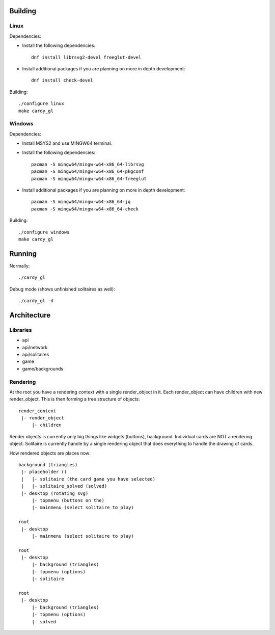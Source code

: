 Building
========

Linux
-----

Dependencies:

* Install the following dependencies::

    dnf install librsvg2-devel freeglut-devel

* Install additional packages if you are planning on more in depth
  development::

    dnf install check-devel

Building::

    ./configure linux
    make cardy_gl

Windows
-------

Dependencies:

* Install MSYS2 and use MINGW64 terminal.
* Install the following dependencies::

    pacman -S mingw64/mingw-w64-x86_64-librsvg
    pacman -S mingw64/mingw-w64-x86_64-pkgconf
    pacman -S mingw64/mingw-w64-x86_64-freeglut

* Install additional packages if you are planning on more in depth
  development::

    pacman -S mingw64/mingw-w64-x86_64-jq
    pacman -S mingw64/mingw-w64-x86_64-check

Building::

    ./configure windows
    make cardy_gl


Running
=======

Normally::

    ./cardy_gl

Debug mode (shows unfinished solitaires as well)::

    ./cardy_gl -d

Architecture
============

Libraries
---------

* api
* api/network
* api/solitaires
* game
* game/backgrounds

Rendering
---------

At the root you have a rendering context with a single render_object in it.
Each render_object can have children with new render_object. This is then
forming a tree structure of objects::

    render_context
     |- render_object
         |- children

Render objects is currently only big things like widgets (buttons), background.
Individual cards are NOT a rendering object. Solitaire is currently handle by
a single rendering object that does everything to handle the drawing of cards.

How rendered objects are places now::

    background (triangles)
     |- placeholder ()
     |   |- solitaire (the card game you have selected)
     |   |- solitaire_solved (solved)
     |- desktop (rotating svg)
         |- topmenu (buttons on the)
         |- mainmenu (select solitaire to play)

    root
     |- desktop
         |- mainmenu (select solitaire to play)

    root
     |- desktop
         |- background (triangles)
         |- topmenu (options)
         |- solitaire

    root
     |- desktop
         |- background (triangles)
         |- topmenu (options)
         |- solved
